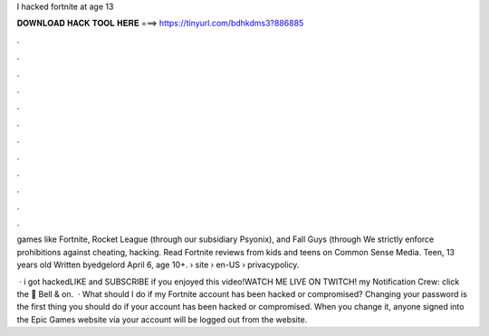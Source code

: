 I hacked fortnite at age 13



𝐃𝐎𝐖𝐍𝐋𝐎𝐀𝐃 𝐇𝐀𝐂𝐊 𝐓𝐎𝐎𝐋 𝐇𝐄𝐑𝐄 ===> https://tinyurl.com/bdhkdms3?886885



.



.



.



.



.



.



.



.



.



.



.



.

games like Fortnite, Rocket League (through our subsidiary Psyonix), and Fall Guys (through We strictly enforce prohibitions against cheating, hacking. Read Fortnite reviews from kids and teens on Common Sense Media. Teen, 13 years old Written byedgelord April 6, age 10+.  › site › en-US › privacypolicy.

 · i got hackedLIKE and SUBSCRIBE if you enjoyed this video!WATCH ME LIVE ON TWITCH!  my Notification Crew: click the 🔔 Bell & on.  · What should I do if my Fortnite account has been hacked or compromised? Changing your password is the first thing you should do if your account has been hacked or compromised. When you change it, anyone signed into the Epic Games website via your account will be logged out from the website.
